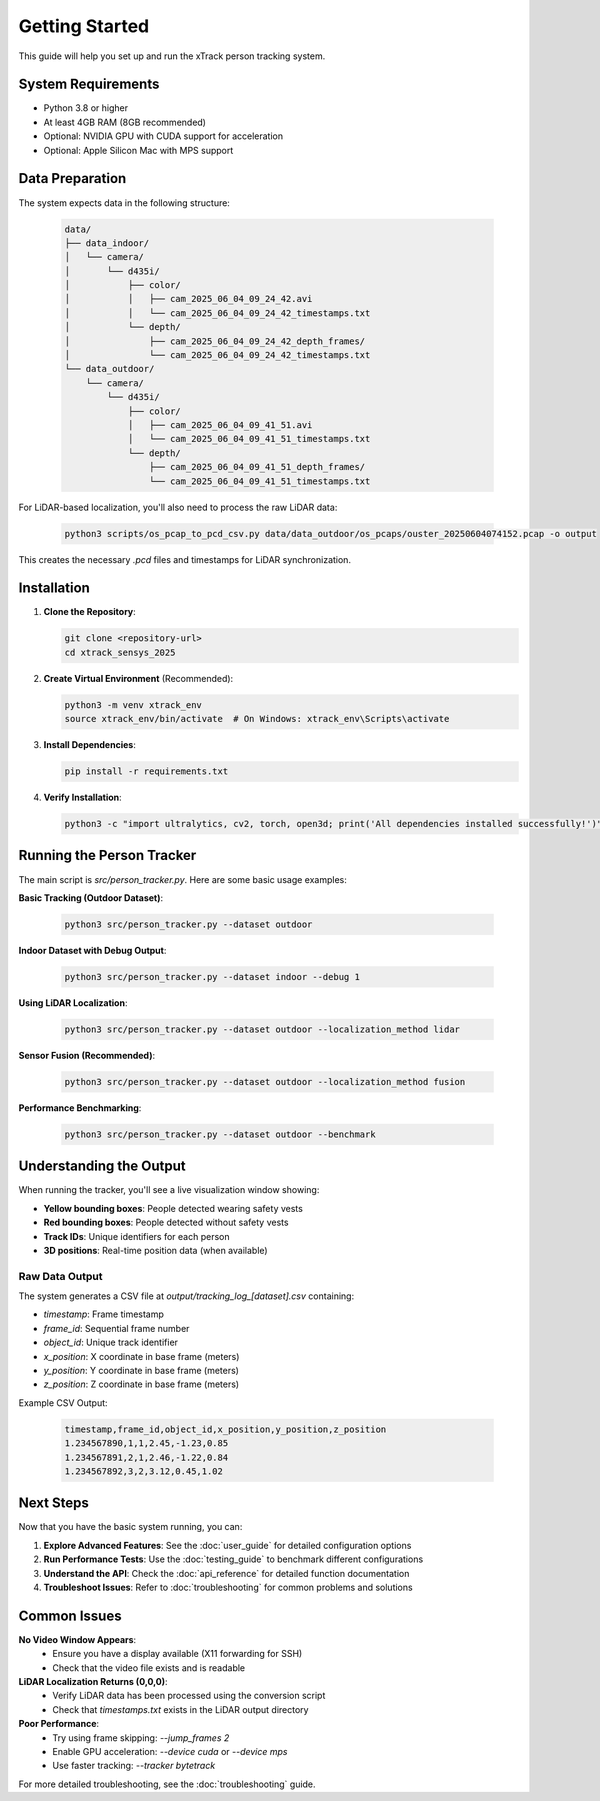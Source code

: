 ****************
Getting Started
****************
This guide will help you set up and run the xTrack person tracking system.

System Requirements
====================

* Python 3.8 or higher
* At least 4GB RAM (8GB recommended)
* Optional: NVIDIA GPU with CUDA support for acceleration
* Optional: Apple Silicon Mac with MPS support

Data Preparation
================
The system expects data in the following structure:

   .. code:: text

      data/
      ├── data_indoor/
      │   └── camera/
      │       └── d435i/
      │           ├── color/
      │           │   ├── cam_2025_06_04_09_24_42.avi
      │           │   └── cam_2025_06_04_09_24_42_timestamps.txt
      │           └── depth/
      │               ├── cam_2025_06_04_09_24_42_depth_frames/
      │               └── cam_2025_06_04_09_24_42_timestamps.txt
      └── data_outdoor/
          └── camera/
              └── d435i/
                  ├── color/
                  │   ├── cam_2025_06_04_09_41_51.avi
                  │   └── cam_2025_06_04_09_41_51_timestamps.txt
                  └── depth/
                      ├── cam_2025_06_04_09_41_51_depth_frames/
                      └── cam_2025_06_04_09_41_51_timestamps.txt

For LiDAR-based localization, you'll also need to process the raw LiDAR data:

   .. code:: bash

      python3 scripts/os_pcap_to_pcd_csv.py data/data_outdoor/os_pcaps/ouster_20250604074152.pcap -o output

This creates the necessary `.pcd` files and timestamps for LiDAR synchronization.

Installation
============

1. **Clone the Repository**:

   .. code:: bash

      git clone <repository-url>
      cd xtrack_sensys_2025

2. **Create Virtual Environment** (Recommended):
   
   .. code:: bash

      python3 -m venv xtrack_env
      source xtrack_env/bin/activate  # On Windows: xtrack_env\Scripts\activate

3. **Install Dependencies**:
   
   .. code:: bash

      pip install -r requirements.txt

4. **Verify Installation**:
   
   .. code:: bash

      python3 -c "import ultralytics, cv2, torch, open3d; print('All dependencies installed successfully!')"

Running the Person Tracker
==========================

The main script is `src/person_tracker.py`. Here are some basic usage examples:

**Basic Tracking (Outdoor Dataset)**:

   .. code:: bash

      python3 src/person_tracker.py --dataset outdoor

**Indoor Dataset with Debug Output**:

   .. code:: bash

      python3 src/person_tracker.py --dataset indoor --debug 1

**Using LiDAR Localization**:

   .. code:: bash

      python3 src/person_tracker.py --dataset outdoor --localization_method lidar

**Sensor Fusion (Recommended)**:

   .. code:: bash

      python3 src/person_tracker.py --dataset outdoor --localization_method fusion

**Performance Benchmarking**:

   .. code:: bash

      python3 src/person_tracker.py --dataset outdoor --benchmark

Understanding the Output
=========================  
When running the tracker, you'll see a live visualization window showing:

* **Yellow bounding boxes**: People detected wearing safety vests
* **Red bounding boxes**: People detected without safety vests
* **Track IDs**: Unique identifiers for each person
* **3D positions**: Real-time position data (when available)

Raw Data Output
---------------
The system generates a CSV file at `output/tracking_log_[dataset].csv` containing:

* `timestamp`: Frame timestamp
* `frame_id`: Sequential frame number
* `object_id`: Unique track identifier
* `x_position`: X coordinate in base frame (meters)
* `y_position`: Y coordinate in base frame (meters)
* `z_position`: Z coordinate in base frame (meters)

Example CSV Output:

   .. code:: text

      timestamp,frame_id,object_id,x_position,y_position,z_position
      1.234567890,1,1,2.45,-1.23,0.85
      1.234567891,2,1,2.46,-1.22,0.84
      1.234567892,3,2,3.12,0.45,1.02

Next Steps
==========
Now that you have the basic system running, you can:

1. **Explore Advanced Features**: See the :doc:`user_guide` for detailed configuration options
2. **Run Performance Tests**: Use the :doc:`testing_guide` to benchmark different configurations
3. **Understand the API**: Check the :doc:`api_reference` for detailed function documentation
4. **Troubleshoot Issues**: Refer to :doc:`troubleshooting` for common problems and solutions

Common Issues
=============
**No Video Window Appears**:
   - Ensure you have a display available (X11 forwarding for SSH)
   - Check that the video file exists and is readable

**LiDAR Localization Returns (0,0,0)**:
   - Verify LiDAR data has been processed using the conversion script
   - Check that `timestamps.txt` exists in the LiDAR output directory

**Poor Performance**:
   - Try using frame skipping: `--jump_frames 2`
   - Enable GPU acceleration: `--device cuda` or `--device mps`
   - Use faster tracking: `--tracker bytetrack`

For more detailed troubleshooting, see the :doc:`troubleshooting` guide.
